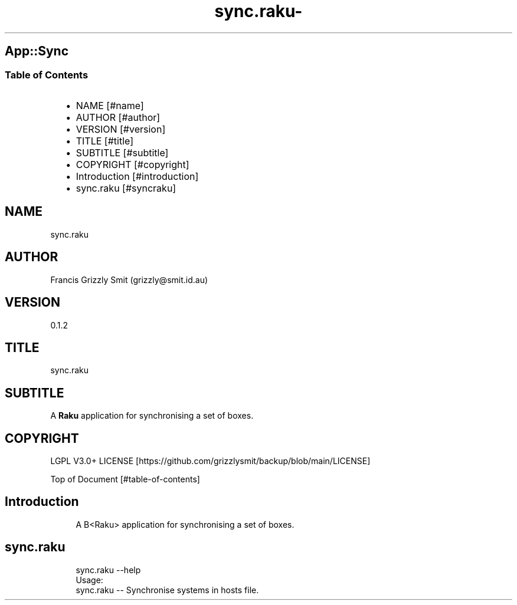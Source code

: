 .\" Automatically generated by Pod::To::Man 1.2.1
.\"
.pc
.TH sync.raku- 1 "2025-09-25" "rakudo (2025.08)" "User Contributed Raku Documentation"
.SH App::Sync
.SS Table of Contents
.RS 2n
.IP \(bu 2m
NAME [#name]
.RE
.RS 2n
.IP \(bu 2m
AUTHOR [#author]
.RE
.RS 2n
.IP \(bu 2m
VERSION [#version]
.RE
.RS 2n
.IP \(bu 2m
TITLE [#title]
.RE
.RS 2n
.IP \(bu 2m
SUBTITLE [#subtitle]
.RE
.RS 2n
.IP \(bu 2m
COPYRIGHT [#copyright]
.RE
.RS 2n
.IP \(bu 2m
Introduction [#introduction]
.RE
.RS 2n
.IP \(bu 2m
sync\&.raku [#syncraku]
.RE
.SH "NAME"
sync\&.raku 
.SH "AUTHOR"
Francis Grizzly Smit (grizzly@smit\&.id\&.au)
.SH "VERSION"
0\&.1\&.2
.SH "TITLE"
sync\&.raku
.SH "SUBTITLE"
A \fBRaku\fR application for synchronising a set of boxes\&.
.SH "COPYRIGHT"
LGPL V3\&.0+ LICENSE [https://github.com/grizzlysmit/backup/blob/main/LICENSE]

Top of Document [#table-of-contents]
.SH Introduction

.RS 4m
.EX
A B<Raku> application for synchronising a set of boxes\&. 
.EE
.RE
.SH sync\&.raku

.RS 4m
.EX
sync\&.raku \-\-help
Usage:
  sync\&.raku \-\- Synchronise systems in hosts file\&.


.EE
.RE

